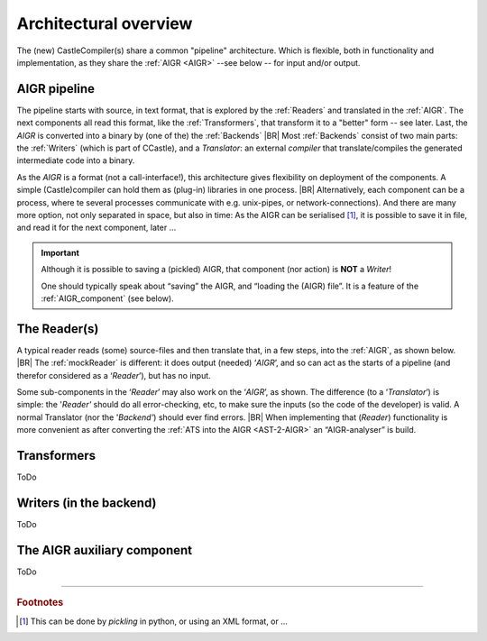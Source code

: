 .. (C) 2023 Albert Mietus. Part of CCastle project
.. _AR_pipeline:

======================
Architectural overview
======================

The (new) CastleCompiler(s) share a common "pipeline" architecture. Which is flexible, both in functionality and
implementation, as they share the :ref:`AIGR <AIGR>` --see below -- for input and/or output.

AIGR pipeline
==============

The pipeline starts with source, in text format, that is explored by the :ref:`Readers` and translated in the
:ref:`AIGR`. The next components all read this format, like the :ref:`Transformers`,  that transform it to a "better"
form -- see later. Last, the `AIGR` is converted into a binary by (one of the) the :ref:`Backends`
|BR|
Most :ref:`Backends` consist of two main parts: the :ref:`Writers` (which is part of CCastle), and a *Translator*: an
external *compiler* that translate/compiles the generated intermediate code into a binary.

.. uml:: AIGR_pipeline.puml

As the `AIGR` is a format (not a call-interface!), this architecture gives flexibility on deployment of the components.
A simple (Castle)compiler can hold them as (plug-in) libraries in one process.
|BR|
Alternatively, each component can be a process, where te several processes communicate with e.g. unix-pipes, or
network-connections). And there are many more option, not only separated in space, but also in time: As the AIGR can be
serialised [#pickle]_, it is possible to save it in file, and read it for the next component, later ... 

.. Important:: Although it is possible to saving a (pickled) AIGR, that component (nor action) is **NOT** a `Writer`!

   One should typically speak about “saving” the AIGR, and “loading the (AIGR) file”. It is a feature of the
   :ref:`AIGR_component` (see below).


The Reader(s)
=============

A typical reader reads (some) source-files and then translate that, in a few steps, into the :ref:`AIGR`, as
shown below.
|BR|
The :ref:`mockReader` is different: it does output (needed) ‘`AIGR`’, and so can act as the starts of a
pipeline (and therefor considered as a ‘`Reader`’), but has no input.

Some sub-components in the ‘`Reader`’ may also work on the ‘`AIGR`’, as shown. The difference (to a ‘`Translator`’) is
simple: the '`Reader'` should do all error-checking, etc, to make sure the inputs (so the code of the developer) is
valid. A normal Translator (nor the '`Backend'`) should ever find errors.
|BR|
When implementing that (`Reader`) functionality is more convenient as after converting the :ref:`ATS into the AIGR
<AST-2-AIGR>` an “AIGR-analyser” is build.

.. uml:: AIGR_Reader.puml

Transformers
============
ToDo

.. uml:: AIGR_Transformers.puml


Writers (in the backend)
========================
ToDo

.. _AIGR_component:

The AIGR auxiliary component
============================
ToDo





--------

.. rubric:: Footnotes

.. [#pickle]
   This can be done by *pickling* in python, or using an XML format, or ...
